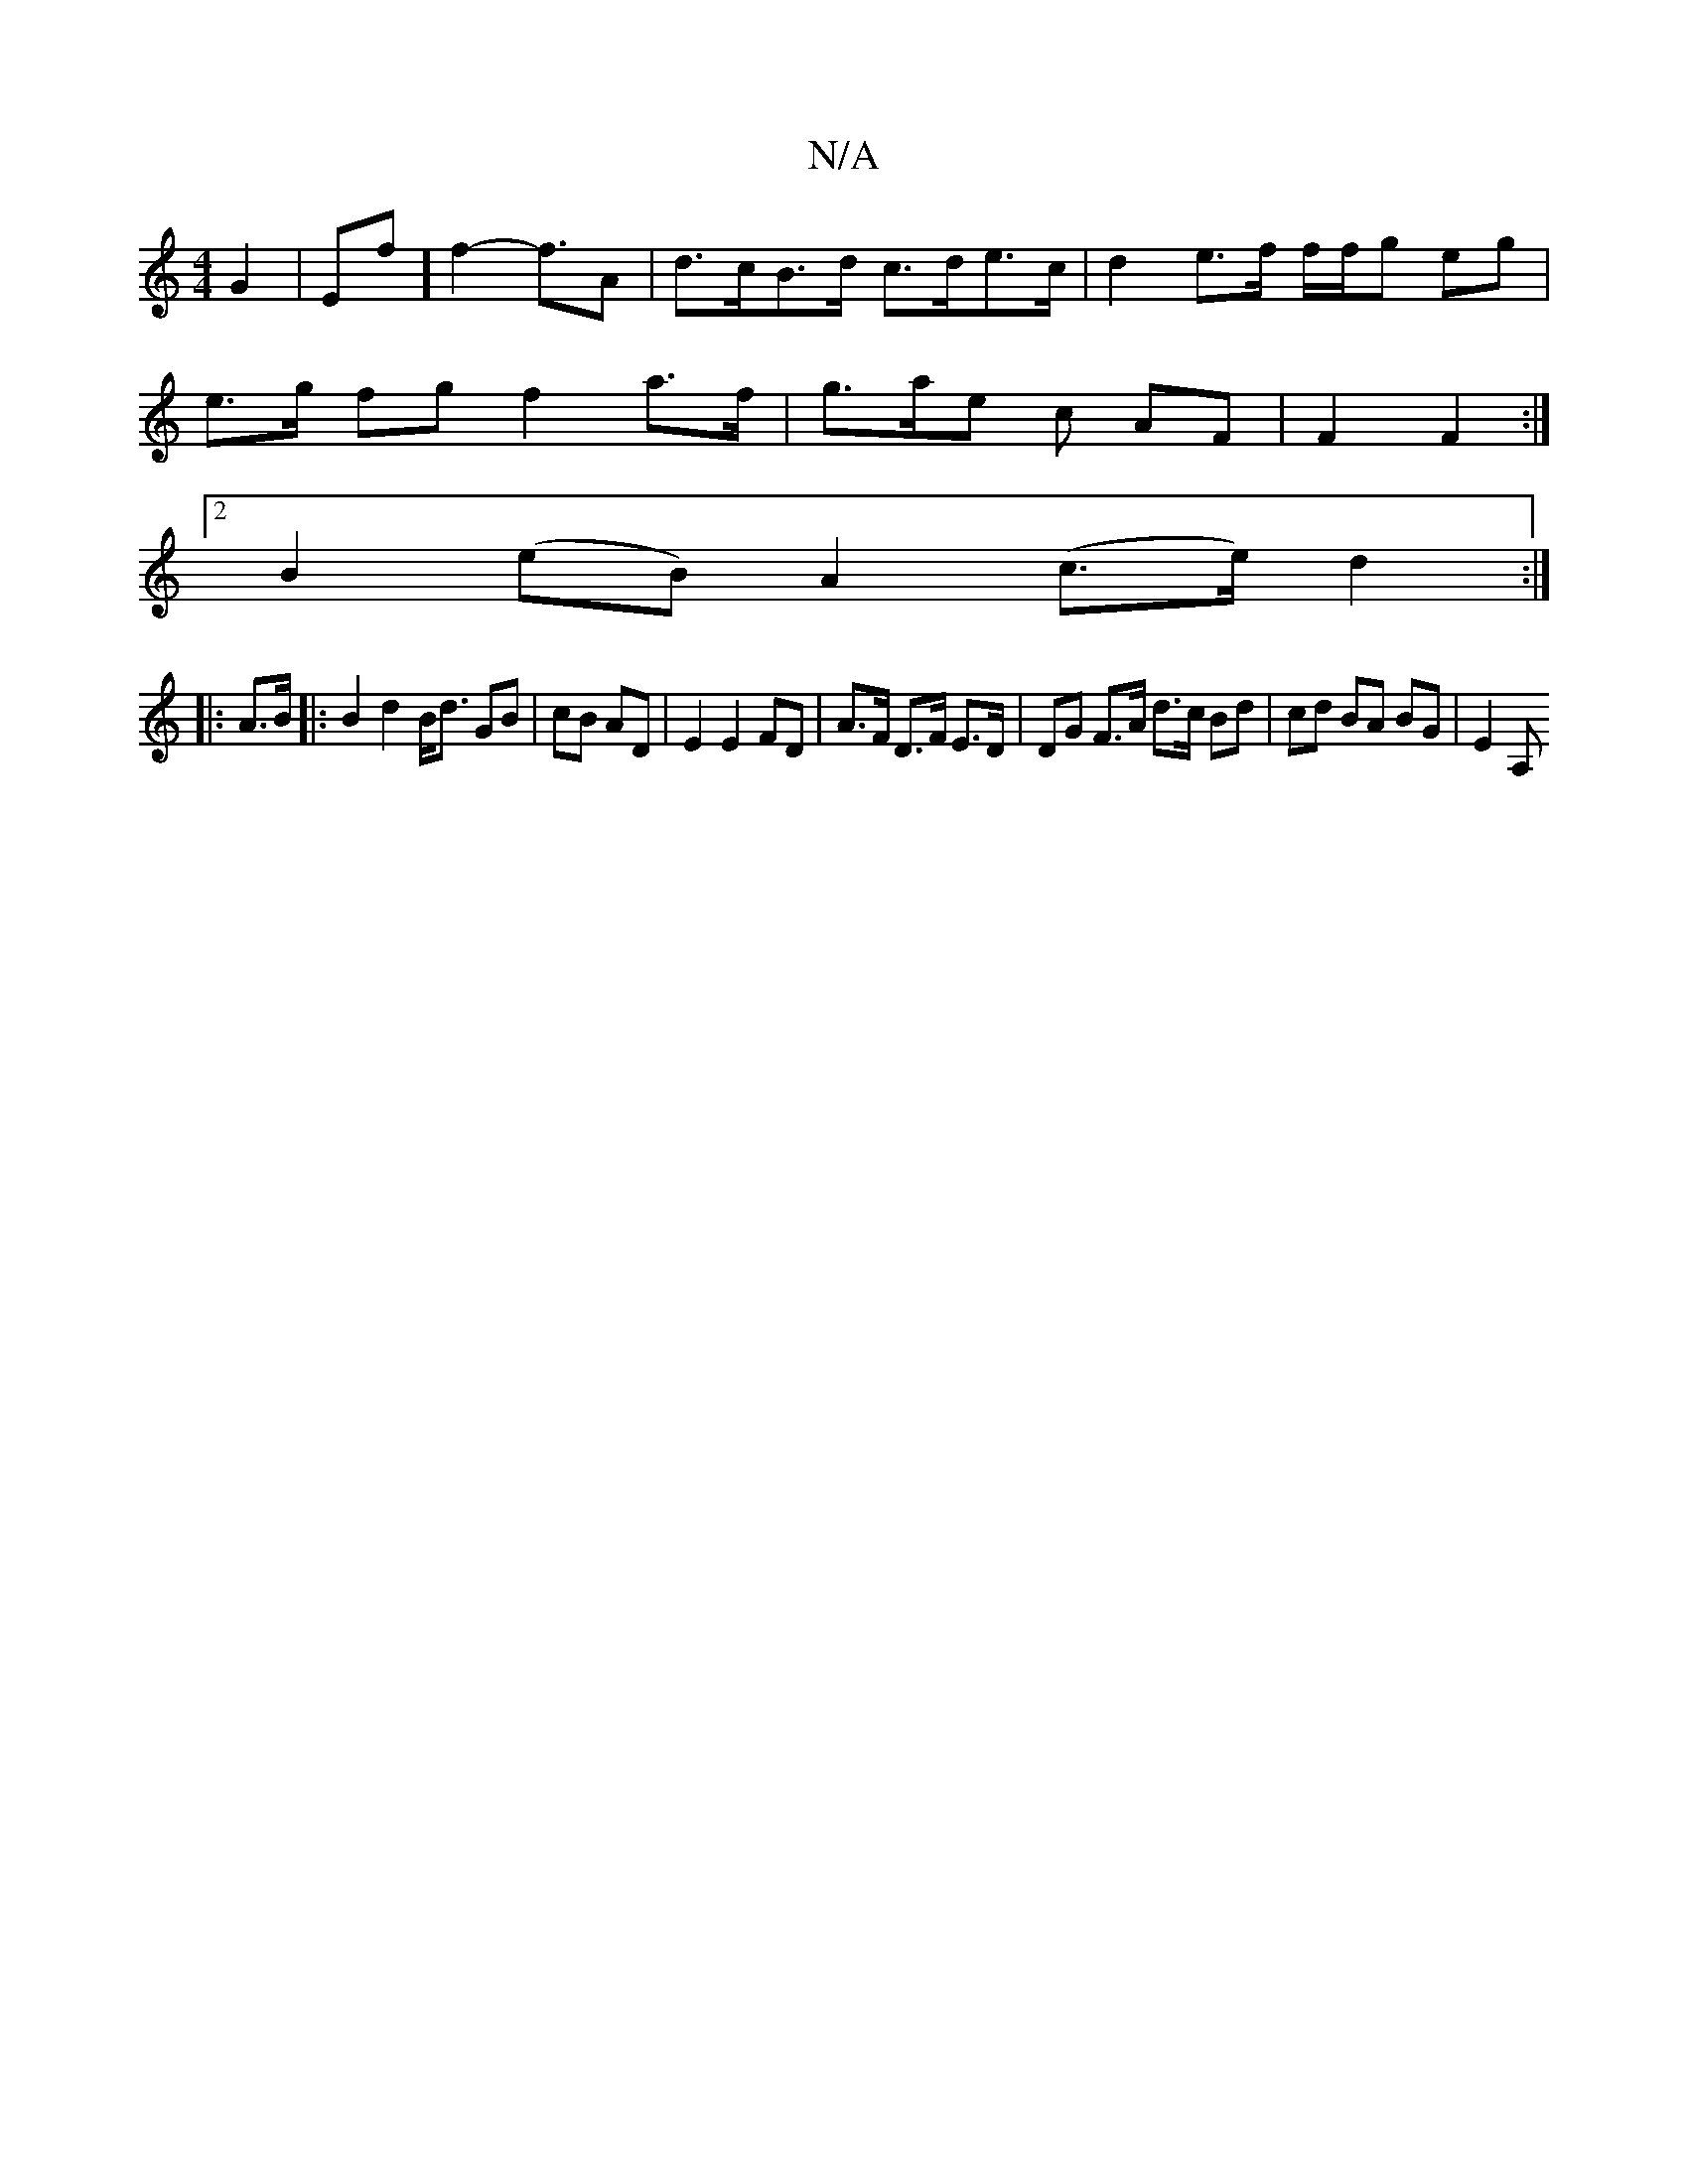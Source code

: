 X:1
T:N/A
M:4/4
R:N/A
K:Cmajor
/ G2|Ef] f2- f>A2 |d>cB>d c>de>c | d2 e>f f/f/g eg |
e>g fg f2a>f | g>ae c AF | F2 F2 :|
[2 B2 (eB) A2 (c>e)d2:|
|: A>B |: B2 d2 B<d GB | cB AD | E2 E2 FD | A>F D>F E>D |DG F>A d>c Bd | cd BA BG|E2 A,